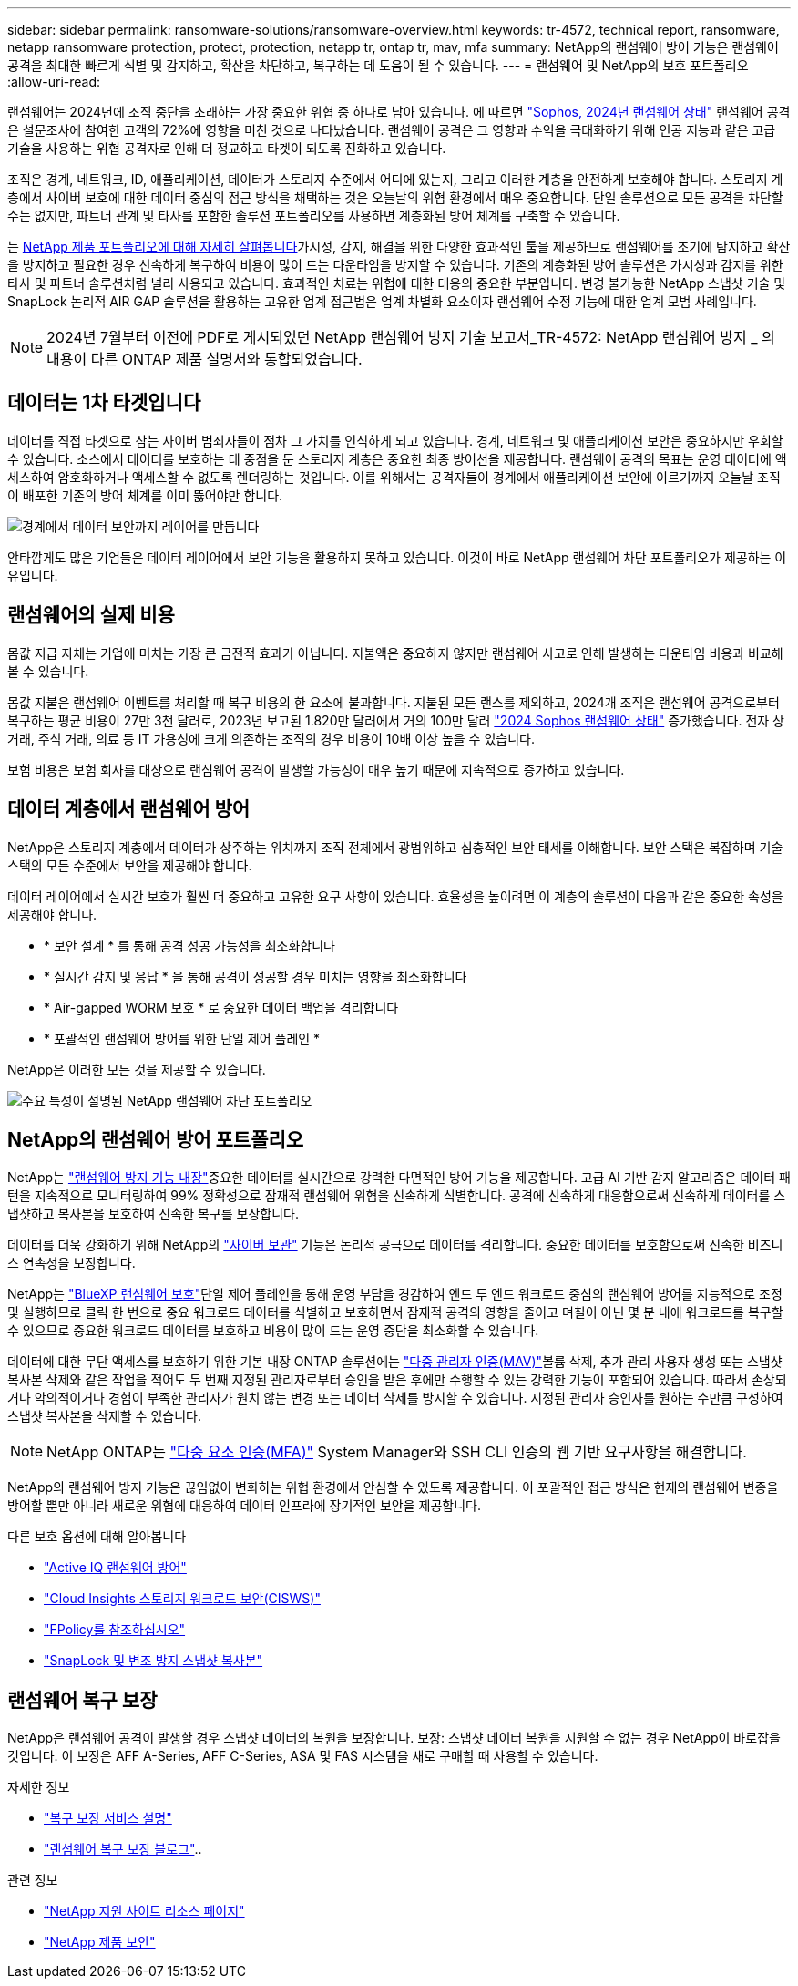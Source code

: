 ---
sidebar: sidebar 
permalink: ransomware-solutions/ransomware-overview.html 
keywords: tr-4572, technical report, ransomware, netapp ransomware protection, protect, protection, netapp tr, ontap tr, mav, mfa 
summary: NetApp의 랜섬웨어 방어 기능은 랜섬웨어 공격을 최대한 빠르게 식별 및 감지하고, 확산을 차단하고, 복구하는 데 도움이 될 수 있습니다. 
---
= 랜섬웨어 및 NetApp의 보호 포트폴리오
:allow-uri-read: 


[role="lead"]
랜섬웨어는 2024년에 조직 중단을 초래하는 가장 중요한 위협 중 하나로 남아 있습니다. 에 따르면 https://news.sophos.com/en-us/2024/04/30/the-state-of-ransomware-2024/["Sophos, 2024년 랜섬웨어 상태"^] 랜섬웨어 공격은 설문조사에 참여한 고객의 72%에 영향을 미친 것으로 나타났습니다. 랜섬웨어 공격은 그 영향과 수익을 극대화하기 위해 인공 지능과 같은 고급 기술을 사용하는 위협 공격자로 인해 더 정교하고 타겟이 되도록 진화하고 있습니다.

조직은 경계, 네트워크, ID, 애플리케이션, 데이터가 스토리지 수준에서 어디에 있는지, 그리고 이러한 계층을 안전하게 보호해야 합니다. 스토리지 계층에서 사이버 보호에 대한 데이터 중심의 접근 방식을 채택하는 것은 오늘날의 위협 환경에서 매우 중요합니다. 단일 솔루션으로 모든 공격을 차단할 수는 없지만, 파트너 관계 및 타사를 포함한 솔루션 포트폴리오를 사용하면 계층화된 방어 체계를 구축할 수 있습니다.

는 <<NetApp의 랜섬웨어 방어 포트폴리오,NetApp 제품 포트폴리오에 대해 자세히 살펴봅니다>>가시성, 감지, 해결을 위한 다양한 효과적인 툴을 제공하므로 랜섬웨어를 조기에 탐지하고 확산을 방지하고 필요한 경우 신속하게 복구하여 비용이 많이 드는 다운타임을 방지할 수 있습니다. 기존의 계층화된 방어 솔루션은 가시성과 감지를 위한 타사 및 파트너 솔루션처럼 널리 사용되고 있습니다. 효과적인 치료는 위협에 대한 대응의 중요한 부분입니다. 변경 불가능한 NetApp 스냅샷 기술 및 SnapLock 논리적 AIR GAP 솔루션을 활용하는 고유한 업계 접근법은 업계 차별화 요소이자 랜섬웨어 수정 기능에 대한 업계 모범 사례입니다.


NOTE: 2024년 7월부터 이전에 PDF로 게시되었던 NetApp 랜섬웨어 방지 기술 보고서_TR-4572: NetApp 랜섬웨어 방지 _ 의 내용이 다른 ONTAP 제품 설명서와 통합되었습니다.



== 데이터는 1차 타겟입니다

데이터를 직접 타겟으로 삼는 사이버 범죄자들이 점차 그 가치를 인식하게 되고 있습니다. 경계, 네트워크 및 애플리케이션 보안은 중요하지만 우회할 수 있습니다. 소스에서 데이터를 보호하는 데 중점을 둔 스토리지 계층은 중요한 최종 방어선을 제공합니다. 랜섬웨어 공격의 목표는 운영 데이터에 액세스하여 암호화하거나 액세스할 수 없도록 렌더링하는 것입니다. 이를 위해서는 공격자들이 경계에서 애플리케이션 보안에 이르기까지 오늘날 조직이 배포한 기존의 방어 체계를 이미 뚫어야만 합니다.

image:ransomware-solution-layers.png["경계에서 데이터 보안까지 레이어를 만듭니다"]

안타깝게도 많은 기업들은 데이터 레이어에서 보안 기능을 활용하지 못하고 있습니다. 이것이 바로 NetApp 랜섬웨어 차단 포트폴리오가 제공하는 이유입니다.



== 랜섬웨어의 실제 비용

몸값 지급 자체는 기업에 미치는 가장 큰 금전적 효과가 아닙니다. 지불액은 중요하지 않지만 랜섬웨어 사고로 인해 발생하는 다운타임 비용과 비교해 볼 수 있습니다.

몸값 지불은 랜섬웨어 이벤트를 처리할 때 복구 비용의 한 요소에 불과합니다. 지불된 모든 랜스를 제외하고, 2024개 조직은 랜섬웨어 공격으로부터 복구하는 평균 비용이 27만 3천 달러로, 2023년 보고된 1.820만 달러에서 거의 100만 달러 https://assets.sophos.com/X24WTUEQ/at/9brgj5n44hqvgsp5f5bqcps/sophos-state-of-ransomware-2024-wp.pdf["2024 Sophos 랜섬웨어 상태"^] 증가했습니다. 전자 상거래, 주식 거래, 의료 등 IT 가용성에 크게 의존하는 조직의 경우 비용이 10배 이상 높을 수 있습니다.

보험 비용은 보험 회사를 대상으로 랜섬웨어 공격이 발생할 가능성이 매우 높기 때문에 지속적으로 증가하고 있습니다.



== 데이터 계층에서 랜섬웨어 방어

NetApp은 스토리지 계층에서 데이터가 상주하는 위치까지 조직 전체에서 광범위하고 심층적인 보안 태세를 이해합니다. 보안 스택은 복잡하며 기술 스택의 모든 수준에서 보안을 제공해야 합니다.

데이터 레이어에서 실시간 보호가 훨씬 더 중요하고 고유한 요구 사항이 있습니다. 효율성을 높이려면 이 계층의 솔루션이 다음과 같은 중요한 속성을 제공해야 합니다.

* * 보안 설계 * 를 통해 공격 성공 가능성을 최소화합니다
* * 실시간 감지 및 응답 * 을 통해 공격이 성공할 경우 미치는 영향을 최소화합니다
* * Air-gapped WORM 보호 * 로 중요한 데이터 백업을 격리합니다
* * 포괄적인 랜섬웨어 방어를 위한 단일 제어 플레인 *


NetApp은 이러한 모든 것을 제공할 수 있습니다.

image:ransomware-solution-benefits.png["주요 특성이 설명된 NetApp 랜섬웨어 차단 포트폴리오"]



== NetApp의 랜섬웨어 방어 포트폴리오

NetApp는 link:../ransomware-solutions/ransomware-protection.html["랜섬웨어 방지 기능 내장"]중요한 데이터를 실시간으로 강력한 다면적인 방어 기능을 제공합니다. 고급 AI 기반 감지 알고리즘은 데이터 패턴을 지속적으로 모니터링하여 99% 정확성으로 잠재적 랜섬웨어 위협을 신속하게 식별합니다. 공격에 신속하게 대응함으로써 신속하게 데이터를 스냅샷하고 복사본을 보호하여 신속한 복구를 보장합니다.

데이터를 더욱 강화하기 위해 NetApp의 link:../ransomware-solutions/ransomware-cyber-vaulting.html["사이버 보관"] 기능은 논리적 공극으로 데이터를 격리합니다. 중요한 데이터를 보호함으로써 신속한 비즈니스 연속성을 보장합니다.

NetApp는 link:../ransomware-solutions/ransomware-bluexp-protection.html["BlueXP 랜섬웨어 보호"]단일 제어 플레인을 통해 운영 부담을 경감하여 엔드 투 엔드 워크로드 중심의 랜섬웨어 방어를 지능적으로 조정 및 실행하므로 클릭 한 번으로 중요 워크로드 데이터를 식별하고 보호하면서 잠재적 공격의 영향을 줄이고 며칠이 아닌 몇 분 내에 워크로드를 복구할 수 있으므로 중요한 워크로드 데이터를 보호하고 비용이 많이 드는 운영 중단을 최소화할 수 있습니다.

데이터에 대한 무단 액세스를 보호하기 위한 기본 내장 ONTAP 솔루션에는 link:../multi-admin-verify/index.html["다중 관리자 인증(MAV)"]볼륨 삭제, 추가 관리 사용자 생성 또는 스냅샷 복사본 삭제와 같은 작업을 적어도 두 번째 지정된 관리자로부터 승인을 받은 후에만 수행할 수 있는 강력한 기능이 포함되어 있습니다. 따라서 손상되거나 악의적이거나 경험이 부족한 관리자가 원치 않는 변경 또는 데이터 삭제를 방지할 수 있습니다. 지정된 관리자 승인자를 원하는 수만큼 구성하여 스냅샷 복사본을 삭제할 수 있습니다.


NOTE: NetApp ONTAP는 https://www.netapp.com/pdf.html?item=/media/17055-tr4647pdf.pdf["다중 요소 인증(MFA)"^] System Manager와 SSH CLI 인증의 웹 기반 요구사항을 해결합니다.

NetApp의 랜섬웨어 방지 기능은 끊임없이 변화하는 위협 환경에서 안심할 수 있도록 제공합니다. 이 포괄적인 접근 방식은 현재의 랜섬웨어 변종을 방어할 뿐만 아니라 새로운 위협에 대응하여 데이터 인프라에 장기적인 보안을 제공합니다.

.다른 보호 옵션에 대해 알아봅니다
* link:../ransomware-solutions/ransomware-active-iq.html["Active IQ 랜섬웨어 방어"]
* link:../ransomware-solutions/ransomware-CI-workload-security.html["Cloud Insights 스토리지 워크로드 보안(CISWS)"]
* link:../ransomware-solutions/ransomware-fpolicy.html["FPolicy를 참조하십시오"]
* link:../ransomware-solutions/ransomware-snaplock-tamperproof-snapshots.html["SnapLock 및 변조 방지 스냅샷 복사본"]




== 랜섬웨어 복구 보장

NetApp은 랜섬웨어 공격이 발생할 경우 스냅샷 데이터의 복원을 보장합니다. 보장: 스냅샷 데이터 복원을 지원할 수 없는 경우 NetApp이 바로잡을 것입니다. 이 보장은 AFF A-Series, AFF C-Series, ASA 및 FAS 시스템을 새로 구매할 때 사용할 수 있습니다.

.자세한 정보
* https://www.netapp.com/how-to-buy/sales-terms-and-conditions/additional-terms/ransomware-recovery-guarantee/["복구 보장 서비스 설명"^]
* https://www.netapp.com/blog/ransomware-recovery-guarantee/["랜섬웨어 복구 보장 블로그"^]..


.관련 정보
* http://mysupport.netapp.com/ontap/resources["NetApp 지원 사이트 리소스 페이지"^]
* https://security.netapp.com/resources/["NetApp 제품 보안"^]


